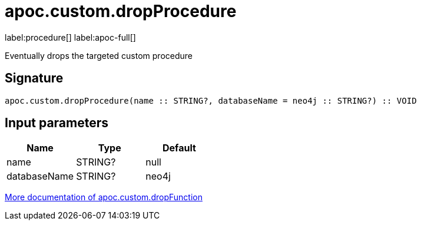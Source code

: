 
= apoc.custom.dropProcedure
:page-custom-canonical: https://neo4j.com/labs/apoc/5/overview/apoc.custom/apoc.custom.dropProcedure/
:description: This section contains reference documentation for the apoc.custom.dropProcedure procedure.

label:procedure[] label:apoc-full[]

[.emphasis]
Eventually drops the targeted custom procedure

== Signature

[source]
----
apoc.custom.dropProcedure(name :: STRING?, databaseName = neo4j :: STRING?) :: VOID
----


== Input parameters
[.procedures, opts=header]
|===
| Name | Type | Default 
|name|STRING?|null
|databaseName|STRING?|neo4j
|===


xref:cypher-execution/cypher-based-procedures-functions.adoc[More documentation of apoc.custom.dropFunction,role=more information]

